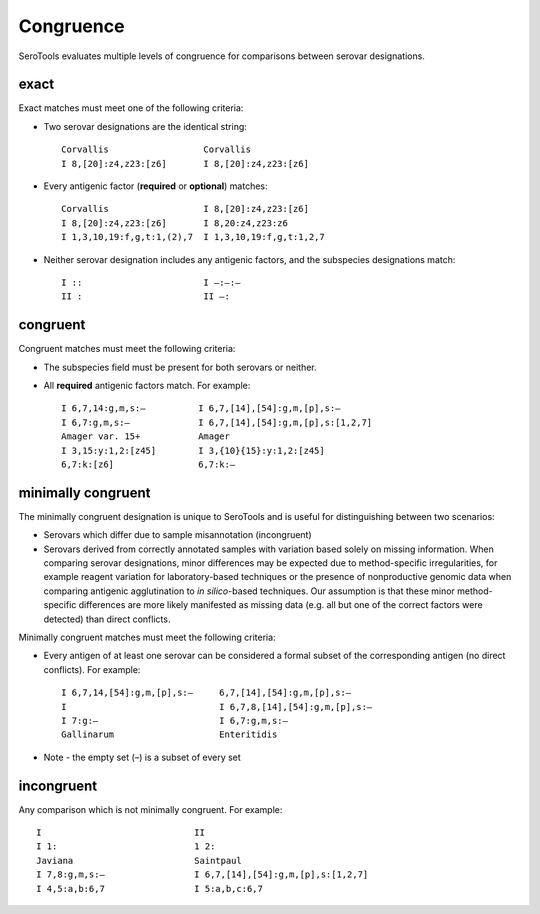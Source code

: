 ===========
Congruence
===========

.. highlight:: none

SeroTools evaluates multiple levels of congruence for comparisons between serovar designations. 


exact
-----

Exact matches must meet one of the following criteria:

- Two serovar designations are the identical string::

    Corvallis                  Corvallis
    I 8,[20]:z4,z23:[z6]       I 8,[20]:z4,z23:[z6]
- Every antigenic factor (**required** or **optional**) matches::

    Corvallis                  I 8,[20]:z4,z23:[z6]
    I 8,[20]:z4,z23:[z6]       I 8,20:z4,z23:z6
    I 1,3,10,19:f,g,t:1,(2),7  I 1,3,10,19:f,g,t:1,2,7
- Neither serovar designation includes any antigenic factors, and the subspecies designations match::

    I ::                       I –:–:–
    II :                       II –:  


congruent
---------

Congruent matches must meet the following criteria:

- The subspecies field must be present for both serovars or neither.

- All **required** antigenic factors match. For example::

    I 6,7,14:g,m,s:–          I 6,7,[14],[54]:g,m,[p],s:–
    I 6,7:g,m,s:–             I 6,7,[14],[54]:g,m,[p],s:[1,2,7]
    Amager var. 15+           Amager
    I 3,15:y:1,2:[z45]        I 3,{10}{15}:y:1,2:[z45]
    6,7:k:[z6]                6,7:k:–                       


minimally congruent
-------------------

The minimally congruent designation is unique to SeroTools and is useful for distinguishing between two scenarios: 

- Serovars which differ due to sample misannotation (incongruent)

- Serovars derived from correctly annotated samples with variation based solely on missing information. When comparing serovar designations, minor differences may be expected due to method-specific irregularities, for example reagent variation for laboratory-based techniques or the presence of nonproductive genomic data when comparing antigenic agglutination to *in silico*-based techniques. Our assumption is that these minor method-specific differences are more likely manifested as missing data (e.g. all but one of the correct factors were detected) than direct conflicts. 

Minimally congruent matches must meet the following criteria:

- Every antigen of at least one serovar can be considered a formal subset of the corresponding antigen (no direct conflicts). For example::

    I 6,7,14,[54]:g,m,[p],s:–     6,7,[14],[54]:g,m,[p],s:–
    I                             I 6,7,8,[14],[54]:g,m,[p],s:–
    I 7:g:–                       I 6,7:g,m,s:–
    Gallinarum                    Enteritidis
* Note - the empty set (–) is a subset of every set

incongruent
-----------
Any comparison which is not minimally congruent. For example::

    I                             II     
    I 1:                          1 2:
    Javiana                       Saintpaul
    I 7,8:g,m,s:–                 I 6,7,[14],[54]:g,m,[p],s:[1,2,7]
    I 4,5:a,b:6,7                 I 5:a,b,c:6,7
